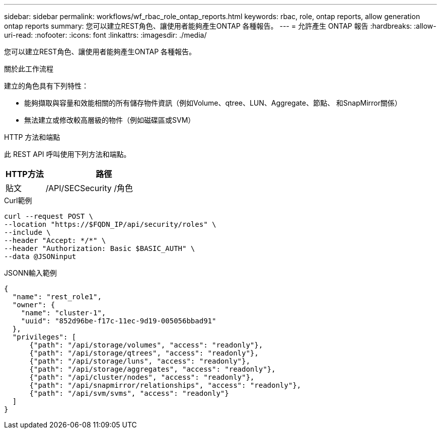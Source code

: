 ---
sidebar: sidebar 
permalink: workflows/wf_rbac_role_ontap_reports.html 
keywords: rbac, role, ontap reports, allow generation ontap reports 
summary: 您可以建立REST角色、讓使用者能夠產生ONTAP 各種報告。 
---
= 允許產生 ONTAP 報告
:hardbreaks:
:allow-uri-read: 
:nofooter: 
:icons: font
:linkattrs: 
:imagesdir: ./media/


[role="lead"]
您可以建立REST角色、讓使用者能夠產生ONTAP 各種報告。

.關於此工作流程
建立的角色具有下列特性：

* 能夠擷取與容量和效能相關的所有儲存物件資訊（例如Volume、qtree、LUN、Aggregate、節點、 和SnapMirror關係）
* 無法建立或修改較高層級的物件（例如磁碟區或SVM）


.HTTP 方法和端點
此 REST API 呼叫使用下列方法和端點。

[cols="25,75"]
|===
| HTTP方法 | 路徑 


| 貼文 | /API/SECSecurity /角色 
|===
.Curl範例
[source, curl]
----
curl --request POST \
--location "https://$FQDN_IP/api/security/roles" \
--include \
--header "Accept: */*" \
--header "Authorization: Basic $BASIC_AUTH" \
--data @JSONinput
----
.JSONN輸入範例
[source, curl]
----
{
  "name": "rest_role1",
  "owner": {
    "name": "cluster-1",
    "uuid": "852d96be-f17c-11ec-9d19-005056bbad91"
  },
  "privileges": [
      {"path": "/api/storage/volumes", "access": "readonly"},
      {"path": "/api/storage/qtrees", "access": "readonly"},
      {"path": "/api/storage/luns", "access": "readonly"},
      {"path": "/api/storage/aggregates", "access": "readonly"},
      {"path": "/api/cluster/nodes", "access": "readonly"},
      {"path": "/api/snapmirror/relationships", "access": "readonly"},
      {"path": "/api/svm/svms", "access": "readonly"}
  ]
}
----